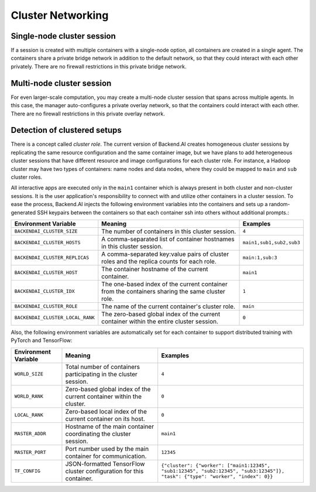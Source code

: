 .. role:: raw-html-m2r(raw)
   :format: html

.. _concept-cluster-networking:
Cluster Networking
------------------

Single-node cluster session
^^^^^^^^^^^^^^^^^^^^^^^^^^^

If a session is created with multiple containers with a single-node option, all containers are created in a single agent.
The containers share a private bridge network in addition to the default network, so that they could interact with each other privately.
There are no firewall restrictions in this private bridge network.

Multi-node cluster session
^^^^^^^^^^^^^^^^^^^^^^^^^^

For even larger-scale computation, you may create a multi-node cluster session that spans across multiple agents.
In this case, the manager auto-configures a private overlay network, so that the containers could interact with each other.
There are no firewall restrictions in this private overlay network.

Detection of clustered setups
^^^^^^^^^^^^^^^^^^^^^^^^^^^^^

There is a concept called *cluster role*.
The current version of Backend.AI creates homogeneous cluster sessions by replicating the same resource configuration and the same container image,
but we have plans to add heterogeneous cluster sessions that have different resource and image configurations for each cluster role.
For instance, a Hadoop cluster may have two types of containers: name nodes and data nodes, where they could be mapped to ``main`` and ``sub`` cluster roles.

All interactive apps are executed only in the ``main1`` container which is always present in both cluster and non-cluster sessions.
It is the user application's responsibility to connect with and utilize other containers in a cluster session.
To ease the process, Backend.AI injects the following environment variables into the containers and sets up a random-generated SSH keypairs between the containers so that each container ssh into others without additional prompts.:

.. list-table::
   :header-rows: 1

   * - Environment Variable
     - Meaning
     - Examples
   * - ``BACKENDAI_CLUSTER_SIZE``
     - The number of containers in this cluster session.
     - ``4``
   * - ``BACKENDAI_CLUSTER_HOSTS``
     - A comma-separated list of container hostnames in this cluster session.
     - ``main1,sub1,sub2,sub3``
   * - ``BACKENDAI_CLUSTER_REPLICAS``
     - A comma-separated key:value pairs of cluster roles and the replica counts for each role.
     - ``main:1,sub:3``
   * - ``BACKENDAI_CLUSTER_HOST``
     - The container hostname of the current container.
     - ``main1``
   * - ``BACKENDAI_CLUSTER_IDX``
     - The one-based index of the current container from the containers sharing the same cluster role.
     - ``1``
   * - ``BACKENDAI_CLUSTER_ROLE``
     - The name of the current container's cluster role.
     - ``main``
   * - ``BACKENDAI_CLUSTER_LOCAL_RANK``
     - The zero-based global index of the current container within the entire cluster session.
     - ``0``

Also, the following environment variables are automatically set for each container
to support distributed training with PyTorch and TensorFlow:

.. list-table::
   :header-rows: 1

   * - Environment Variable
     - Meaning
     - Examples
   * - ``WORLD_SIZE``
     - Total number of containers participating in the cluster session.
     - ``4``
   * - ``WORLD_RANK``
     - Zero-based global index of the current container within the cluster.
     - ``0``
   * - ``LOCAL_RANK``
     - Zero-based local index of the current container on its host.
     - ``0``
   * - ``MASTER_ADDR``
     - Hostname of the main container coordinating the cluster session.
     - ``main1``
   * - ``MASTER_PORT``
     - Port number used by the main container for communication.
     - ``12345``
   * - ``TF_CONFIG``
     - JSON-formatted TensorFlow cluster configuration for this container.
     - ``{"cluster": {"worker": ["main1:12345", "sub1:12345", "sub2:12345", "sub3:12345"]}, "task": {"type": "worker", "index": 0}}``
